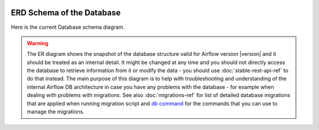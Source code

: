  .. Licensed to the Apache Software Foundation (ASF) under one
    or more contributor license agreements.  See the NOTICE file
    distributed with this work for additional information
    regarding copyright ownership.  The ASF licenses this file
    to you under the Apache License, Version 2.0 (the
    "License"); you may not use this file except in compliance
    with the License.  You may obtain a copy of the License at

 ..   http://www.apache.org/licenses/LICENSE-2.0

 .. Unless required by applicable law or agreed to in writing,
    software distributed under the License is distributed on an
    "AS IS" BASIS, WITHOUT WARRANTIES OR CONDITIONS OF ANY
    KIND, either express or implied.  See the License for the
    specific language governing permissions and limitations
    under the License.

ERD Schema of the Database
''''''''''''''''''''''''''

Here is the current Database schema diagram.

.. warning::

   The ER diagram shows the snapshot of the database structure valid for Airflow version |version| and it
   should be treated as an internal detail. It might be changed at any time and you should not directly
   access the database to retrieve information from it or modify the data - you should use
   :doc:`stable-rest-api-ref` to do that instead.
   The main purpose of this diagram is to help with troubleshooting and understanding of the
   internal Airflow DB architecture in case you have any problems with the database - for example
   when dealing with problems with migrations. See also :doc:`migrations-ref` for
   list of detailed database migrations that are applied when running migration script and
   `db command <cli-and-env-variables-ref.html#db>`_ for the commands that you can use to manage
   the migrations.

.. This image is automatically generated by pre-commit via ``scripts/ci/pre_commit/update_er_diagram.py``

.. image:: img/airflow_erd.svg

